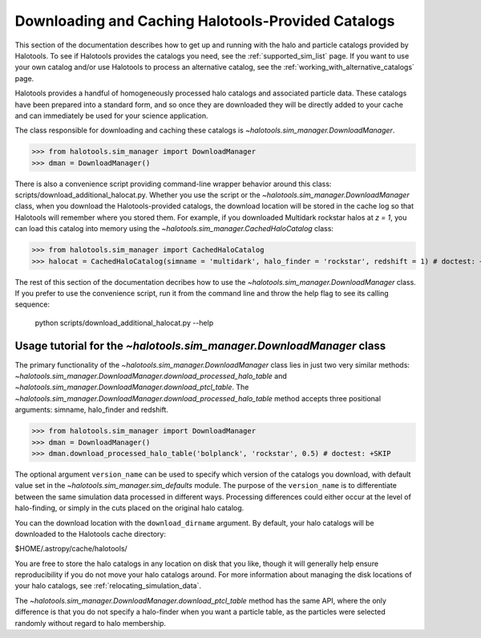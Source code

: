.. _working_with_halotools_provided_catalogs:

********************************************************
Downloading and Caching Halotools-Provided Catalogs
********************************************************

This section of the documentation describes how to get up and running 
with the halo and particle catalogs provided by Halotools. To see 
if Halotools provides the catalogs you need, see the 
:ref:`supported_sim_list` page.   
If you want to use your own catalog and/or use Halotools to process 
an alternative catalog, see the :ref:`working_with_alternative_catalogs` page. 

Halotools provides a handful of homogeneously processed 
halo catalogs and associated particle data. These catalogs 
have been prepared into a standard form, and so 
once they are downloaded they will be directly added to your cache 
and can immediately be used for your science application. 

The class responsible for downloading and caching these 
catalogs is `~halotools.sim_manager.DownloadManager`. 

>>> from halotools.sim_manager import DownloadManager
>>> dman = DownloadManager()

There is also a convenience script providing 
command-line wrapper behavior around this class: 
scripts/download_additional_halocat.py. Whether you use 
the script or the `~halotools.sim_manager.DownloadManager` class, 
when you download the Halotools-provided catalogs, 
the download location will be stored in 
the cache log so that Halotools will remember where 
you stored them. For example, if you downloaded Multidark 
rockstar halos at *z = 1*, you can load this catalog into memory 
using the `~halotools.sim_manager.CachedHaloCatalog` class:

>>> from halotools.sim_manager import CachedHaloCatalog
>>> halocat = CachedHaloCatalog(simname = 'multidark', halo_finder = 'rockstar', redshift = 1) # doctest: +SKIP

The rest of this section of the documentation decribes how to use 
the `~halotools.sim_manager.DownloadManager` class. If you prefer 
to use the convenience script, run it from the command line and throw the 
help flag to see its calling sequence:

	python scripts/download_additional_halocat.py --help


.. _download_manager_usage_tutorial:

Usage tutorial for the `~halotools.sim_manager.DownloadManager` class
=========================================================================

The primary functionality of the `~halotools.sim_manager.DownloadManager` 
class lies in just two very similar methods: 
`~halotools.sim_manager.DownloadManager.download_processed_halo_table` and 
`~halotools.sim_manager.DownloadManager.download_ptcl_table`.  
The `~halotools.sim_manager.DownloadManager.download_processed_halo_table` method 
accepts three positional arguments: simname, halo_finder and redshift. 

>>> from halotools.sim_manager import DownloadManager
>>> dman = DownloadManager()
>>> dman.download_processed_halo_table('bolplanck', 'rockstar', 0.5) # doctest: +SKIP

The optional argument ``version_name`` can be used to specify which version of 
the catalogs you download, with default value set 
in the `~halotools.sim_manager.sim_defaults` module. The purpose of the ``version_name`` 
is to differentiate between the same simulation data processed in different ways. 
Processing differences could either occur at the level of halo-finding, or simply in 
the cuts placed on the original halo catalog. 

You can the download location with the ``download_dirname`` argument. By default, 
your halo catalogs will be downloaded to the Halotools cache directory:

$HOME/.astropy/cache/halotools/

You are free to store the halo catalogs in any location on disk that you like, 
though it will generally help ensure reproducibility if you 
do not move your halo catalogs around.  
For more information about managing the disk locations of your halo catalogs, 
see :ref:`relocating_simulation_data`. 

The `~halotools.sim_manager.DownloadManager.download_ptcl_table` method 
has the same API, where the only difference is that you do not specify 
a halo-finder when you want a particle table, as the particles were 
selected randomly without regard to halo membership. 













